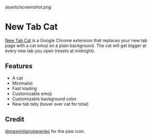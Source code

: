 [[assets/screenshot.png]]

* New Tab Cat

[[https://github.com/alaq/new-tab-cat][New Tab Cat]] is a Google Chrome extension that replaces your new tab page with a cat emoji on a plain background. The cat will get bigger at every new tab you open (resets at midnight).

** Features
- A cat
- Minimalist
- Fast loading
- Customizable emoji
- Customizable background color
- New tab tally (hover over cat for total)

** Credit
[[https://github.com/maximilianoljanenko][@maximilianoljanenko]] for the paw icon.
